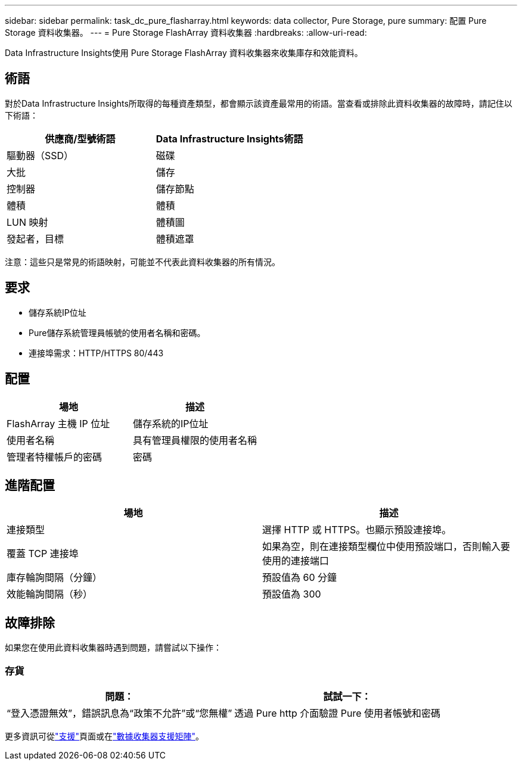 ---
sidebar: sidebar 
permalink: task_dc_pure_flasharray.html 
keywords: data collector, Pure Storage, pure 
summary: 配置 Pure Storage 資料收集器。 
---
= Pure Storage FlashArray 資料收集器
:hardbreaks:
:allow-uri-read: 


[role="lead"]
Data Infrastructure Insights使用 Pure Storage FlashArray 資料收集器來收集庫存和效能資料。



== 術語

對於Data Infrastructure Insights所取得的每種資產類型，都會顯示該資產最常用的術語。當查看或排除此資料收集器的故障時，請記住以下術語：

[cols="2*"]
|===
| 供應商/型號術語 | Data Infrastructure Insights術語 


| 驅動器（SSD） | 磁碟 


| 大批 | 儲存 


| 控制器 | 儲存節點 


| 體積 | 體積 


| LUN 映射 | 體積圖 


| 發起者，目標 | 體積遮罩 
|===
注意：這些只是常見的術語映射，可能並不代表此資料收集器的所有情況。



== 要求

* 儲存系統IP位址
* Pure儲存系統管理員帳號的使用者名稱和密碼。
* 連接埠需求：HTTP/HTTPS 80/443




== 配置

[cols="2*"]
|===
| 場地 | 描述 


| FlashArray 主機 IP 位址 | 儲存系統的IP位址 


| 使用者名稱 | 具有管理員權限的使用者名稱 


| 管理者特權帳戶的密碼 | 密碼 
|===


== 進階配置

[cols="2*"]
|===
| 場地 | 描述 


| 連接類型 | 選擇 HTTP 或 HTTPS。也顯示預設連接埠。 


| 覆蓋 TCP 連接埠 | 如果為空，則在連接類型欄位中使用預設端口，否則輸入要使用的連接端口 


| 庫存輪詢間隔（分鐘） | 預設值為 60 分鐘 


| 效能輪詢間隔（秒） | 預設值為 300 
|===


== 故障排除

如果您在使用此資料收集器時遇到問題，請嘗試以下操作：



=== 存貨

[cols="2*"]
|===
| 問題： | 試試一下： 


| “登入憑證無效”，錯誤訊息為“政策不允許”或“您無權” | 透過 Pure http 介面驗證 Pure 使用者帳號和密碼 
|===
更多資訊可從link:concept_requesting_support.html["支援"]頁面或在link:reference_data_collector_support_matrix.html["數據收集器支援矩陣"]。
